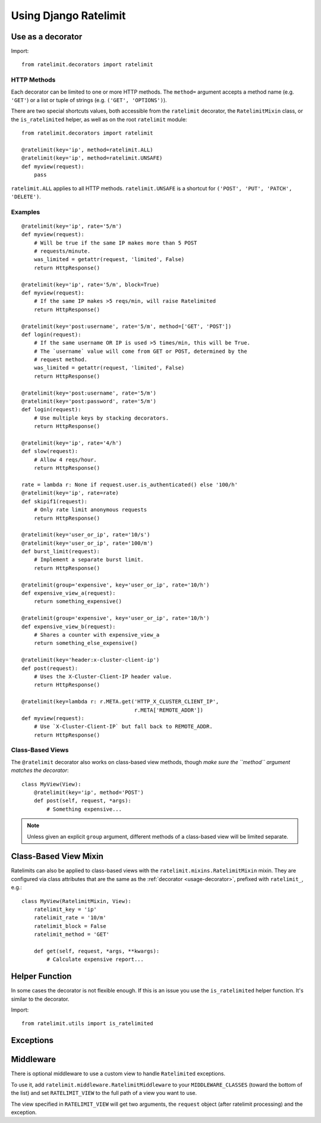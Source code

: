 .. _usage-chapter:

======================
Using Django Ratelimit
======================


.. _usage-decorator:

Use as a decorator
==================

Import::

    from ratelimit.decorators import ratelimit


.. py:decorator:: ratelimit(group=None, key=, rate=None, method=ALL, block=False)

   :arg group:
       *None* A group of rate limits to count together. Defaults to the
       dotted name of the view.

   :arg key:
       What key to use, see :ref:`Keys <keys-chapter>`.

   :arg rate:
        *'5/m'* The number of requests per unit time allowed. Valid
        units are:

        * ``s`` - seconds
        * ``m`` - minutes
        * ``h`` - hours
        * ``d`` - days

        Also accepts callables. See :ref:`Rates <rates-chapter>`.

   :arg method:
        *ALL* Which HTTP method(s) to rate-limit. May be a string, a
        list/tuple of strings, or the special values for ``ALL`` or
        ``UNSAFE`` (which includes ``POST``, ``PUT``, ``DELETE`` and
        ``PATCH``).

   :arg block:
       *False* Whether to block the request instead of annotating.


HTTP Methods
------------

Each decorator can be limited to one or more HTTP methods. The
``method=`` argument accepts a method name (e.g. ``'GET'``) or a list or
tuple of strings (e.g. ``('GET', 'OPTIONS')``).

There are two special shortcuts values, both accessible from the
``ratelimit`` decorator, the ``RatelimitMixin`` class, or the
``is_ratelimited`` helper, as well as on the root ``ratelimit`` module::

    from ratelimit.decorators import ratelimit

    @ratelimit(key='ip', method=ratelimit.ALL)
    @ratelimit(key='ip', method=ratelimit.UNSAFE)
    def myview(request):
        pass

``ratelimit.ALL`` applies to all HTTP methods. ``ratelimit.UNSAFE``
is a shortcut for ``('POST', 'PUT', 'PATCH', 'DELETE')``.


Examples
--------


::

    @ratelimit(key='ip', rate='5/m')
    def myview(request):
        # Will be true if the same IP makes more than 5 POST
        # requests/minute.
        was_limited = getattr(request, 'limited', False)
        return HttpResponse()

    @ratelimit(key='ip', rate='5/m', block=True)
    def myview(request):
        # If the same IP makes >5 reqs/min, will raise Ratelimited
        return HttpResponse()

    @ratelimit(key='post:username', rate='5/m', method=['GET', 'POST'])
    def login(request):
        # If the same username OR IP is used >5 times/min, this will be True.
        # The `username` value will come from GET or POST, determined by the
        # request method.
        was_limited = getattr(request, 'limited', False)
        return HttpResponse()

    @ratelimit(key='post:username', rate='5/m')
    @ratelimit(key='post:password', rate='5/m')
    def login(request):
        # Use multiple keys by stacking decorators.
        return HttpResponse()

    @ratelimit(key='ip', rate='4/h')
    def slow(request):
        # Allow 4 reqs/hour.
        return HttpResponse()

    rate = lambda r: None if request.user.is_authenticated() else '100/h'
    @ratelimit(key='ip', rate=rate)
    def skipif1(request):
        # Only rate limit anonymous requests
        return HttpResponse()

    @ratelimit(key='user_or_ip', rate='10/s')
    @ratelimit(key='user_or_ip', rate='100/m')
    def burst_limit(request):
        # Implement a separate burst limit.
        return HttpResponse()

    @ratelimit(group='expensive', key='user_or_ip', rate='10/h')
    def expensive_view_a(request):
        return something_expensive()

    @ratelimit(group='expensive', key='user_or_ip', rate='10/h')
    def expensive_view_b(request):
        # Shares a counter with expensive_view_a
        return something_else_expensive()

    @ratelimit(key='header:x-cluster-client-ip')
    def post(request):
        # Uses the X-Cluster-Client-IP header value.
        return HttpResponse()

    @ratelimit(key=lambda r: r.META.get('HTTP_X_CLUSTER_CLIENT_IP',
                                        r.META['REMOTE_ADDR'])
    def myview(request):
        # Use `X-Cluster-Client-IP` but fall back to REMOTE_ADDR.
        return HttpResponse()


Class-Based Views
-----------------

.. versionadded:: 0.5

The ``@ratelimit`` decorator also works on class-based view methods,
though *make sure the ``method`` argument matches the decorator*::

    class MyView(View):
        @ratelimit(key='ip', method='POST')
        def post(self, request, *args):
            # Something expensive...

.. note::
   Unless given an explicit ``group`` argument, different methods of a
   class-based view will be limited separate.


.. _usage-mixin:

Class-Based View Mixin
======================

.. py:class:: ratelimit.mixins.RatelimitMixin

.. versionadded:: 0.4

Ratelimits can also be applied to class-based views with the
``ratelimit.mixins.RatelimitMixin`` mixin. They are configured via class
attributes that are the same as the :ref:`decorator <usage-decorator>`,
prefixed with ``ratelimit_``, e.g.::

    class MyView(RatelimitMixin, View):
        ratelimit_key = 'ip'
        ratelimit_rate = '10/m'
        ratelimit_block = False
        ratelimit_method = 'GET'

        def get(self, request, *args, **kwargs):
            # Calculate expensive report...

.. versionchanged:: 0.5
   The name of the mixin changed from ``RateLimitMixin`` to
   ``RatelimitMixin`` for consistency.


.. _usage-helper:

Helper Function
===============

In some cases the decorator is not flexible enough. If this is an
issue you use the ``is_ratelimited`` helper function. It's similar to
the decorator.

Import::

    from ratelimit.utils import is_ratelimited


.. py:function:: is_ratelimited(request, group=None, key=, rate=None, method=ALL)

   :arg request:
       *None* The HTTPRequest object.

   :arg group:
       *None* A group of rate limits to count together. Defaults to the
       dotted name of the view.

   :arg key:
       What key to use, see :ref:`Keys <keys-chapter>`.

   :arg rate:
       *'5/m'* The number of requests per unit time allowed. Valid
       units are:

       * ``s`` - seconds
       * ``m`` - minutes
       * ``h`` - hours
       * ``d`` - days

       Also accepts callables. See :ref:`Rates <rates-chapter>`.

   :arg method:
       *ALL* Which HTTP method(s) to rate-limit. May be a string, a
       list/tuple, or ``None`` for all methods.

   :arg increment:
       *True* Whether to increment the count or just check.


.. _usage-exception:

Exceptions
==========

.. py:class:: ratelimit.exceptions.Ratelimited

   If a request is ratelimited and ``block`` is set to ``True``,
   Ratelimit will raise ``ratelimit.exceptions.Ratelimited``.

   This is a subclass of Django's ``PermissionDenied`` exception, so
   if you don't need any special handling beyond the built-in 403
   processing, you don't have to do anything.


.. _usage-middleware:

Middleware
==========

There is optional middleware to use a custom view to handle ``Ratelimited``
exceptions.

To use it, add ``ratelimit.middleware.RatelimitMiddleware`` to your
``MIDDLEWARE_CLASSES`` (toward the bottom of the list) and set
``RATELIMIT_VIEW`` to the full path of a view you want to use.

The view specified in ``RATELIMIT_VIEW`` will get two arguments, the
``request`` object (after ratelimit processing) and the exception.
